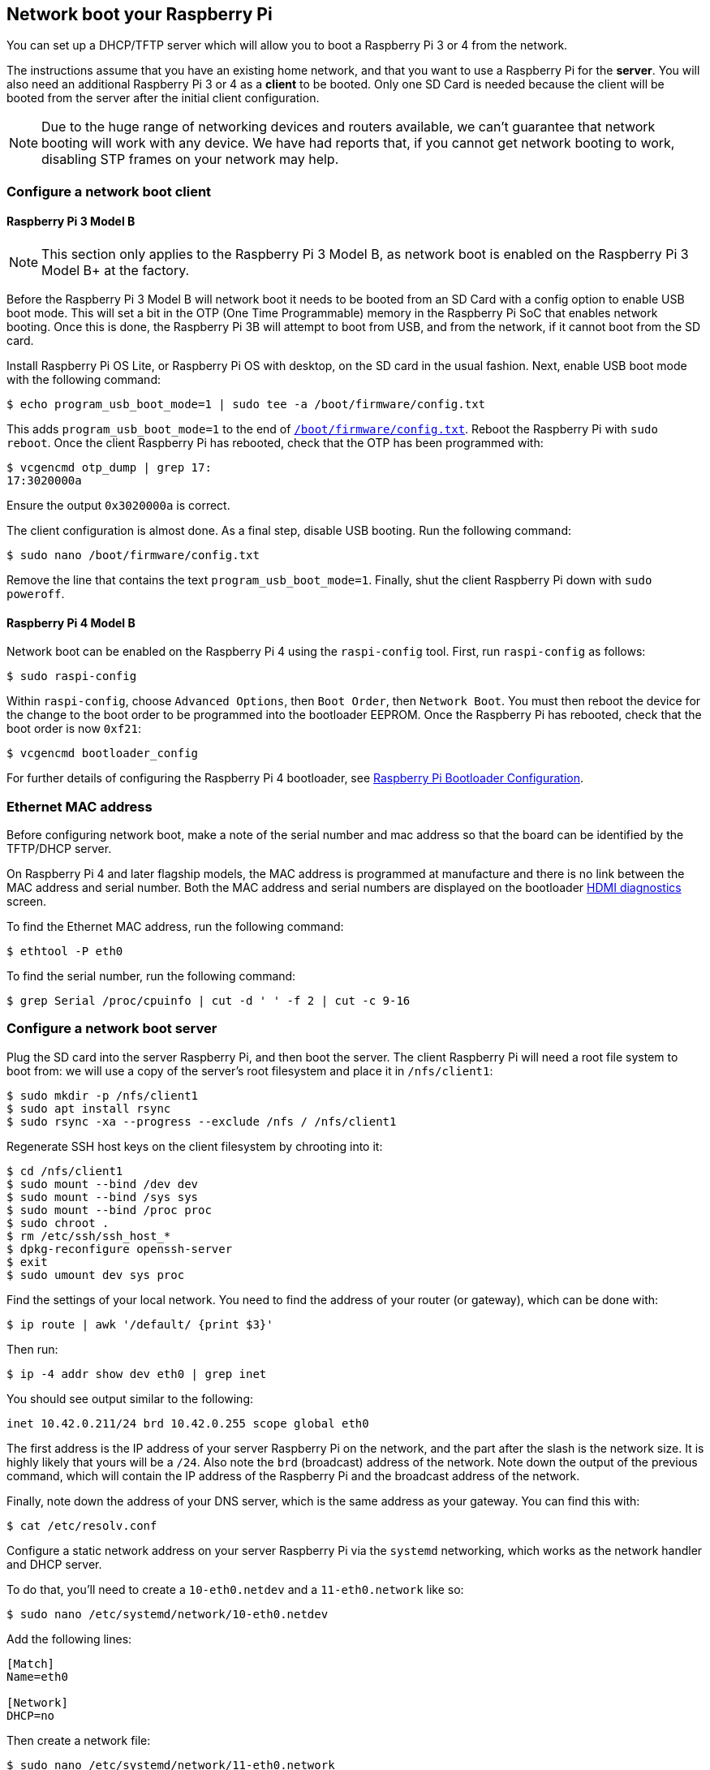 == Network boot your Raspberry Pi

You can set up a DHCP/TFTP server which will allow you to boot a Raspberry Pi 3 or 4 from the network. 

The instructions assume that you have an existing home network, and that you want to use a Raspberry Pi for the *server*. You will also need an additional Raspberry Pi 3 or 4 as a *client* to be booted. Only one SD Card is needed because the client will be booted from the server after the initial client configuration.

NOTE: Due to the huge range of networking devices and routers available, we can't guarantee that network booting will work with any device. We have had reports that, if you cannot get network booting to work, disabling STP frames on your network may help.

=== Configure a network boot client

==== Raspberry Pi 3 Model B

NOTE: This section only applies to the Raspberry Pi 3 Model B, as network boot is enabled on the Raspberry Pi 3 Model B+ at the factory.

Before the Raspberry Pi 3 Model B will network boot it needs to be booted from an SD Card with a config option to enable USB boot mode. This will set a bit in the OTP (One Time Programmable) memory in the Raspberry Pi SoC that enables network booting. Once this is done, the Raspberry Pi 3B will attempt to boot from USB, and from the network, if it cannot boot from the SD card.

Install Raspberry Pi OS Lite, or Raspberry Pi OS with desktop, on the SD card in the usual fashion. Next, enable USB boot mode with the following command:

[source,console]
----
$ echo program_usb_boot_mode=1 | sudo tee -a /boot/firmware/config.txt
----

This adds `program_usb_boot_mode=1` to the end of xref:config_txt.adoc#what-is-config-txt[`/boot/firmware/config.txt`]. Reboot the Raspberry Pi with `sudo reboot`. Once the client Raspberry Pi has rebooted, check that the OTP has been programmed with:

[source,console]
----
$ vcgencmd otp_dump | grep 17:
17:3020000a
----

Ensure the output `0x3020000a` is correct.

The client configuration is almost done. As a final step, disable USB booting. Run the following command:

[source,console]
----
$ sudo nano /boot/firmware/config.txt
----

Remove the line that contains the text `program_usb_boot_mode=1`. Finally, shut the client Raspberry Pi down with `sudo poweroff`.

==== Raspberry Pi 4 Model B

Network boot can be enabled on the Raspberry Pi 4 using the `raspi-config` tool. First, run `raspi-config` as follows:

[source,console]
----
$ sudo raspi-config
----

Within `raspi-config`, choose `Advanced Options`, then `Boot Order`, then `Network Boot`. You must then reboot the device for the change to the boot order to be programmed into the bootloader EEPROM. Once the Raspberry Pi has rebooted, check that the boot order is now `0xf21`:

[source,console]
----
$ vcgencmd bootloader_config
----

For further details of configuring the Raspberry Pi 4 bootloader, see xref:raspberry-pi.adoc#raspberry-pi-bootloader-configuration[Raspberry Pi Bootloader Configuration].

=== Ethernet MAC address

Before configuring network boot, make a note of the serial number and mac address so that the board can be identified by the TFTP/DHCP server.

On Raspberry Pi 4 and later flagship models, the MAC address is programmed at manufacture and there is no link between the MAC address and serial number. Both the MAC address and serial numbers are displayed on the bootloader xref:raspberry-pi.adoc#boot-diagnostics[HDMI diagnostics] screen.

To find the Ethernet MAC address, run the following command:

[source,console]
----
$ ethtool -P eth0
----

To find the serial number, run the following command:

[source,console]
----
$ grep Serial /proc/cpuinfo | cut -d ' ' -f 2 | cut -c 9-16
----

=== Configure a network boot server

Plug the SD card into the server Raspberry Pi, and then boot the server. The client Raspberry Pi will need a root file system to boot from: we will use a copy of the server's root filesystem and place it in  `/nfs/client1`:

[source,console]
----
$ sudo mkdir -p /nfs/client1
$ sudo apt install rsync
$ sudo rsync -xa --progress --exclude /nfs / /nfs/client1
----

Regenerate SSH host keys on the client filesystem by chrooting into it:

[source,console]
----
$ cd /nfs/client1
$ sudo mount --bind /dev dev
$ sudo mount --bind /sys sys
$ sudo mount --bind /proc proc
$ sudo chroot .
$ rm /etc/ssh/ssh_host_*
$ dpkg-reconfigure openssh-server
$ exit
$ sudo umount dev sys proc
----

Find the settings of your local network. You need to find the address of your router (or gateway), which can be done with:

[source,console]
----
$ ip route | awk '/default/ {print $3}'
----

Then run:

[source,console]
----
$ ip -4 addr show dev eth0 | grep inet
----

You should see output similar to the following:

----
inet 10.42.0.211/24 brd 10.42.0.255 scope global eth0
----

The first address is the IP address of your server Raspberry Pi on the network, and the part after the slash is the network size. It is highly likely that yours will be a `/24`. Also note the `brd` (broadcast) address of the network. Note down the output of the previous command, which will contain the IP address of the Raspberry Pi and the broadcast address of the network.

Finally, note down the address of your DNS server, which is the same address as your gateway. You can find this with:

[source,console]
----
$ cat /etc/resolv.conf
----

Configure a static network address on your server Raspberry Pi via the `systemd` networking, which works as the network handler and DHCP server.

To do that, you'll need to create a `10-eth0.netdev` and a `11-eth0.network` like so:

[source,console]
----
$ sudo nano /etc/systemd/network/10-eth0.netdev
----

Add the following lines:

----
[Match]
Name=eth0

[Network]
DHCP=no
----

Then create a network file:

[source,console]
----
$ sudo nano /etc/systemd/network/11-eth0.network
----

Add the following contents:

----
[Match]
Name=eth0

[Network]
Address=10.42.0.211/24
DNS=10.42.0.1

[Route]
Gateway=10.42.0.1
----

At this point, you will not have working DNS, so you will need to add the server you noted down before to `systemd/resolved.conf`. In this example, the gateway address is 10.42.0.1.

[source,console]
----
$ sudo nano /etc/systemd/resolved.conf
----

Uncomment the DNS line and add the DNS IP address there. Additionally, if you have a fallback DNS server, add it there as well.

----
[Resolve]
DNS=10.42.0.1
#FallbackDNS=
----

Enable `systemd-networkd` and then reboot for the changes to take effect:

[source,console]
----
$ sudo systemctl enable systemd-networkd
$ sudo reboot
----

Now start `tcpdump` so you can search for DHCP packets from the client Raspberry Pi:

[source,console]
----
$ sudo apt install tcpdump dnsmasq
$ sudo systemctl enable dnsmasq
$ sudo tcpdump -i eth0 port bootpc
----

Connect the client Raspberry Pi to your network and power it on. Check that the LEDs illuminate on the client after around 10 seconds, then you should get a packet from the client "DHCP/BOOTP, Request from ..."

----
IP 0.0.0.0.bootpc > 255.255.255.255.bootps: BOOTP/DHCP, Request from b8:27:eb...
----

Now you need to modify the `dnsmasq` configuration to enable DHCP to reply to the device. Press +++<kbd>+++CTRL + C+++</kbd>+++ to exit the `tcpdump` program, then type the following:

[source,console]
----
$ echo | sudo tee /etc/dnsmasq.conf
$ sudo nano /etc/dnsmasq.conf
----

Then replace the contents of `dnsmasq.conf` with:

----
# Note: comment out port if you want DNS services for systems on the network.
port=0
dhcp-range=10.42.0.255,proxy
log-dhcp
enable-tftp
tftp-root=/tftpboot
pxe-service=0,"Raspberry Pi Boot"
----

Where the first address of the `dhcp-range` line is, use the broadcast address you noted down earlier.

Now create a `/tftpboot` directory:

[source,console]
----
$ sudo mkdir /tftpboot
$ sudo chmod 777 /tftpboot
$ sudo systemctl enable dnsmasq.service
$ sudo systemctl restart dnsmasq.service
----

Now monitor the `dnsmasq` log:

[source,console]
----
$ journalctl -f
----

You should see something like this:

----
raspberrypi dnsmasq-tftp[1903]: file /tftpboot/bootcode.bin not found
----

Next, you will need to copy the contents of the boot folder into the `/tftpboot` directory.

First, press *CTRL + C* to exit the monitoring state. Then type the following:

[source,console]
----
$ cp -r /boot/firmware/* /tftpboot
----

Since the tftp location has changed, restart `dnsmasq`:

[source,console]
----
$ sudo systemctl restart dnsmasq
----

==== Set up NFS root

This should now allow your Raspberry Pi client to attempt to boot through until it tries to load a root file system (which it doesn't have).

At this point, export the `/nfs/client1` file system created earlier, and the TFTP boot folder.

[source,console]
----
$ sudo apt install nfs-kernel-server
$ echo "/nfs/client1 *(rw,sync,no_subtree_check,no_root_squash)" | sudo tee -a /etc/exports
$ echo "/tftpboot *(rw,sync,no_subtree_check,no_root_squash)" | sudo tee -a /etc/exports
----

Restart RPC-Bind and the NFS server in order to have them detect the new files.

[source,console]
----
$ sudo systemctl enable rpcbind
$ sudo systemctl restart rpcbind
$ sudo systemctl enable nfs-kernel-server
$ sudo systemctl restart nfs-kernel-server
----

Edit `/tftpboot/cmdline.txt` and from `root=` onwards, and replace it with:

----
root=/dev/nfs nfsroot=10.42.0.211:/nfs/client1,vers=3 rw ip=dhcp rootwait
----

You should substitute the IP address here with the IP address you have noted down. Also remove any part of the command line starting with `init=`.

Finally, edit `/nfs/client1/etc/fstab` and remove the `/dev/mmcblk0p1` and `p2` lines (only `proc` should be left). Then, add the boot partition back in:

[source,console]
----
$ echo "10.42.0.211:/tftpboot /boot/firmware/ nfs defaults,vers=3 0 0" | sudo tee -a /nfs/client1/etc/fstab
----

If it doesn't boot on the first attempt, keep trying. It can take a minute or so for the Raspberry Pi to boot, so be patient.
